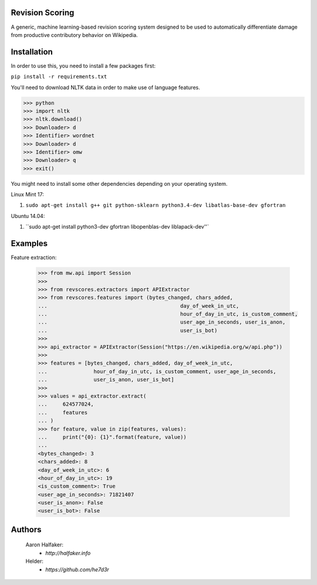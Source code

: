 Revision Scoring
================
A generic, machine learning-based revision scoring system designed to be used
to automatically differentiate damage from productive contributory behavior on
Wikipedia.

Installation
================
In order to use this, you need to install a few packages first:

``pip install -r requirements.txt``

You'll need to download NLTK data in order to make use of language features.

.. code-block:: python

    >>> python
    >>> import nltk
    >>> nltk.download()
    >>> Downloader> d
    >>> Identifier> wordnet
    >>> Downloader> d
    >>> Identifier> omw
    >>> Downloader> q
    >>> exit()


You might need to install some other dependencies depending on your operating
system.

Linux Mint 17:

1. ``sudo apt-get install g++ git python-sklearn python3.4-dev libatlas-base-dev gfortran``

Ubuntu 14.04:

1. ``sudo apt-get install python3-dev gfortran libopenblas-dev liblapack-dev''`

Examples
========

Feature extraction:
    
    .. code-block:: python
    
        >>> from mw.api import Session
        >>>
        >>> from revscores.extractors import APIExtractor
        >>> from revscores.features import (bytes_changed, chars_added,
        ...                                           day_of_week_in_utc,
        ...                                           hour_of_day_in_utc, is_custom_comment,
        ...                                           user_age_in_seconds, user_is_anon,
        ...                                           user_is_bot)
        >>>
        >>> api_extractor = APIExtractor(Session("https://en.wikipedia.org/w/api.php"))
        >>>
        >>> features = [bytes_changed, chars_added, day_of_week_in_utc,
        ...               hour_of_day_in_utc, is_custom_comment, user_age_in_seconds,
        ...               user_is_anon, user_is_bot]
        >>>
        >>> values = api_extractor.extract(
        ...     624577024,
        ...     features
        ... )
        >>> for feature, value in zip(features, values):
        ...     print("{0}: {1}".format(feature, value))
        ...
        <bytes_changed>: 3
        <chars_added>: 8
        <day_of_week_in_utc>: 6
        <hour_of_day_in_utc>: 19
        <is_custom_comment>: True
        <user_age_in_seconds>: 71821407
        <user_is_anon>: False
        <user_is_bot>: False


Authors
=======
    Aaron Halfaker:
        * `http://halfaker.info`
    Helder:
        * `https://github.com/he7d3r`

